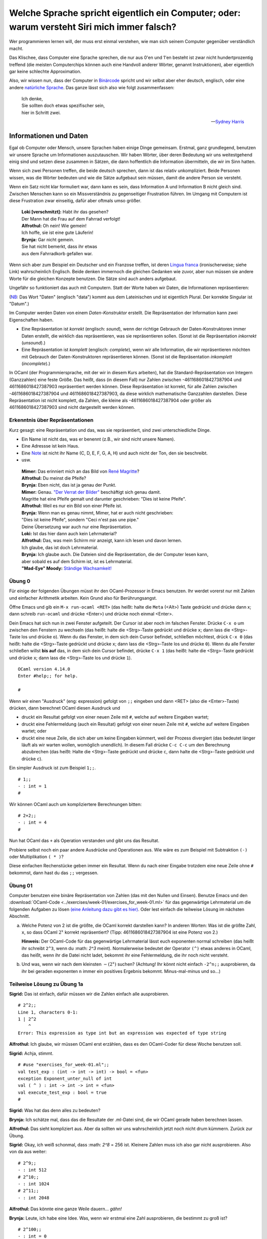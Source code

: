 ==============================================================================================
 Welche Sprache spricht eigentlich ein Computer; oder: warum versteht Siri mich immer falsch?
==============================================================================================

Wer programmieren lernen will, der muss erst einmal verstehen, wie man sich seinem
Computer gegenüber verständlich macht.

Das Klischee, dass Computer eine Sprache sprechen, die nur aus 0'en und 1'en besteht
ist zwar nicht hundertprozentig treffend (die meisten Computerchips können auch eine
Handvoll anderer Wörter, genannt Instruktionen), aber eigentlich gar keine schlechte
Approximation. 

Also, wir wissen nun, dass der Computer in `Binärcode
<https://de.wikipedia.org/wiki/Bin%C3%A4rcode>`_ spricht und wir selbst aber eher
deutsch, englisch, oder eine andere `natürliche Sprache
<https://de.wikipedia.org/wiki/Nat%C3%BCrliche_Sprache>`_.
Das ganze lässt sich also wie folgt zusammenfassen:

.. ditaa::

   +----------+                  +-----------+
   |          |      Magie!      |           |
   | 01001101 | <--------------> | blablabla |
   |          |                  |           |
   +----------+                  +-----------+

.. epigraph::
   | Ich denke,
   | Sie sollten doch etwas spezifischer sein,
   | hier in Schritt zwei. 

   -- `Sydney Harris <https://www.researchgate.net/figure/Then-a-Miracle-Occurs-Copyrighted-artwork-by-Sydney-Harris-Inc-All-materials-used-with_fig2_302632920>`_


Informationen und Daten
=======================

Egal ob Computer oder Mensch, unsere Sprachen haben einige Dinge gemeinsam. Erstmal,
ganz grundlegend, benutzen wir unsere Sprache um Informationen auszutauschen. Wir
haben Wörter, über deren Bedeutung wir uns weitestgehend einig sind und setzen diese
zusammen in Sätzen, die dann hoffentlich die Information übermitteln, die wir im Sinn
hatten.

Wenn sich zwei Personen treffen, die beide deutsch sprechen, dann ist das relativ
unkompliziert. Beide Personen wissen, was die Wörter bedeuten und wie die Sätze
aufgebaut sein müssen, damit die andere Person sie versteht.


.. ditaa::

        Information A       Information B 
               |                 ^
               |                 |
   formulieren |                 | hören und
               |                 | verstehen
               v                 |
              Satz --------------+

Wenn ein Satz nicht klar formuliert war, dann kann es sein, dass Information A und
Information B nicht gleich sind. Zwischen Menschen kann so ein Missverständnis zu
gegenseitiger Frustration führen. Im Umgang mit Computern ist diese Frustration zwar
einseitig, dafür aber oftmals umso größer.

.. epigraph::
   | **Loki [verschmitzt]:** Habt ihr das gesehen?
   | Der Mann hat die Frau auf dem Fahrrad verfolgt!
   | **Alfrothul:** Oh nein! Wie gemein!
   | Ich hoffe, sie ist eine gute Läuferin!
   | **Brynja:** Gar nicht gemein.
   | Sie hat nicht bemerkt, dass ihr etwas
   | aus dem Fahrradkorb gefallen war.


Wenn sich aber zum Beispiel ein Deutscher und ein Franzose treffen, ist deren `Lingua
franca <https://de.wikipedia.org/wiki/Verkehrssprache>`_ (ironischerweise; siehe
Link) wahrscheinlich Englisch. Beide denken immernoch die gleichen Gedanken wie
zuvor, aber nun müssen sie andere Worte für die gleichen Konzepte benutzen. Die Sätze
sind auch anders aufgebaut.

Ungefähr so funktioniert das auch mit Computern. Statt der Worte haben wir Daten, die
Informationen repräsentieren:

.. ditaa::

       Datum      
         |
         |
         | repräsentiert
         |
         v
    Information 

(`NB <https://de.wiktionary.org/wiki/notabene>`_: Das Wort "Daten" (englisch "data")
kommt aus dem Lateinischen und ist eigentlich Plural. Der korrekte Singular ist
"Datum".)

Im Computer werden Daten von einem *Daten-Konstruktor* erstellt. Die Repräsentation
der Information kann zwei Eigenschaften haben.

* Eine Repräsentation ist *korrekt* (englisch: *sound*), wenn der richtige Gebrauch
  der Daten-Konstruktoren immer Daten erstellt, die wirklich das repräsentieren, was
  sie repräsentieren sollen. (Sonst ist die Repräsentation *inkorrekt* (*unsound*).)
* Eine Repräsentation ist *komplett* (englisch: *complete*), wenn wir alle
  Information, die wir repräsentieren möchten mit Gebrauch der Daten-Konstruktoren
  repräsentieren können. (Sonst ist die Repräsentation *inkomplett* (*incomplete*).)

In OCaml (der Programmiersprache, mit der wir in diesem Kurs arbeiten), hat die
Standard-Repräsentation von Integern (Ganzzahlen) eine feste Größe. Das heißt, dass
(in diesem Fall) nur Zahlen zwischen -4611686018427387904 und 4611686018427387903
repräsentiert werden können. Diese Repräsentation ist korrekt, für alle Zahlen
zwischen -4611686018427387904 und 4611686018427387903, da diese wirklich mathematische
Ganzzahlen darstellen. Diese Repräsentation ist nicht komplett, da Zahlen, die kleine
als -4611686018427387904 oder größer als 4611686018427387903 sind nicht dargestellt
werden können.



Erkenntnis über Repräsentationen
--------------------------------

Kurz gesagt: eine Repräsentation und das, was sie repräsentiert, sind zwei
unterschiedliche Dinge.

* Ein Name ist nicht das, was er benennt (z.B., wir sind nicht unsere Namen).
* Eine Adressse ist kein Haus.
* Eine `Note <https://de.wikipedia.org/wiki/Note_(Musik)>`_ ist nicht ihr Name (C, D,
  E, F, G, A, H) und auch nicht der Ton, den sie beschreibt.
* usw.

.. epigraph::

   | **Mimer:** Das erinniert mich an das Bild von `René Magritte <https://en.wikipedia.org/wiki/Ren%C3%A9_Magritte>`_?
   | **Alfrothul:** Du meinst die Pfeife?
   | **Brynja:** Eben nicht, das ist ja genau der Punkt.
   | **Mimer:** Genau. `"Der Verrat der Bilder" <https://de.wikipedia.org/wiki/La_trahison_des_images>`_ beschäftigt sich genau   damit.
   | Magritte hat eine Pfeife gemalt und darunter geschrieben: "Dies ist keine Pfeife".
   | **Alfrothul:** Weil es nur ein Bild von einer Pfeife ist.
   | **Brynja:** Wenn man es genau nimmt, Mimer, hat er auch nicht geschrieben:
   | "Dies ist keine Pfeife", sondern "Ceci n'est pas une pipe."
   | Deine Übersetzung war auch nur eine Repräsentation. 
   | **Loki:** Ist das hier dann auch kein Lehrmaterial?
   | **Alfrothul:** Das, was mein Schirm mir anzeigt, kann ich lesen und davon lernen.
   | Ich glaube, das ist doch Lehrmaterial.
   | **Brynja:** Ich glaube auch. Die Dateien sind die Repräsentation, die der Computer lesen kann,
   | aber sobald es auf dem Schirm ist, ist es Lehrmaterial.
   | **"Mad-Eye" Moody:** `Ständige Wachsamkeit! <https://harrypotter.fandom.com/de/wiki/Alastor_Moody>`_
   

Übung 0
-------
Für einige der folgenden Übungen müsst ihr den OCaml-Prozessor in Emacs benutzen. Ihr
werdet vorerst nur mit Zahlen und einfacher Arithmetik arbeiten. Kein Grund also für
Berührungsangst.

Öffne Emacs und gib ein ``M-x run-ocaml <RET>`` (das heißt: halte die ``Meta`` (<Alt>)
Taste gedrückt und drücke dann x; dann schreib ``run-ocaml`` und drücke
<Enter>) und drücke noch einmal <Enter>. 

Dein Emacs hat sich nun in zwei Fenster aufgeteilt. Der Cursor ist aber noch im
falschen Fenster. Drücke ``C-x o`` um zwischen den Fenstern zu wechseln (das heißt:
halte die <Strg>-Taste gedrückt und drücke ``x``; dann lass die <Strg>-Taste los und
drücke ``o``). Wenn du das Fenster, in dem sich dein Cursor befindet, schließen
möchtest, drück ``C-x 0`` (das heißt: halte die <Strg>-Taste gedrückt und drücke
``x``; dann lass die <Strg>-Taste los und drücke ``0``). Wenn du alle Fenster
schließen willst **bis auf** das, in dem sich dein Cursor befindet, drücke ``C-x 1``
(das heißt: halte die <Strg>-Taste gedrückt und drücke ``x``; dann lass die
<Strg>-Taste los und drücke ``1``).

::

   OCaml version 4.14.0
   Enter #help;; for help.

   #


Wenn wir einen "Ausdruck" (eng: expression) gefolgt von ``;;`` eingeben und dann
<RET> (also die <Enter>-Taste) drücken, dann berechnet OCaml diesen Ausdruck und

* druckt ein Resultat gefolgt von einer neuen Zeile mit ``#``, welche auf weitere
  Eingaben wartet;
* druckt eine Fehlermeldung (auch ein Resultat) gefolgt von einer neuen Zeile mit
  ``#``, welche auf weitere Eingaben wartet; oder
* druckt eine neue Zeile, die sich aber um keine Eingaben kümmert, weil der Prozess
  divergiert (das bedeutet länger läuft als wir warten wollen, womöglich
  unendlich). In diesem Fall drücke ``C-c C-c`` um den Berechnung abzubrechen (das
  heißt: Halte die <Strg>-Taste gedrückt und drücke ``c``, dann halte die <Strg>-Taste
  gedrückt und drücke ``c``).

Ein simpler Ausdruck ist zum Beispiel ``1;;``.

::
   
   # 1;;
   - : int = 1
   #

   
Wir können OCaml auch um kompliziertere Berechnungen bitten:

::
   
   # 2+2;;
   - : int = 4
   #

   
Nun hat OCaml das ``+`` als Operation verstanden und gibt uns das Resultat. 

Probiere selbst noch ein paar andere Ausdrücke und Operationen aus. Wie wäre es zum
Beispiel mit Subtraktion ``(-)`` oder Multiplikation ``( * )``?

Diese einfachen Rechenstücke geben immer ein Resultat. Wenn du nach einer Eingabe
trotzdem eine neue Zeile ohne ``#`` bekommst, dann hast du das ``;;`` vergessen. 

   
Übung 01
--------
Computer benutzen eine binäre Repräsentation von Zahlen (das mit den Nullen und
Einsen). Benutze Emacs und den :download:`OCaml-Code
<../exercises/week-01/exercises_for_week-01.ml>` für das gegenwärtige Lehrmaterial um
die folgenden Aufgaben zu lösen `(eine Anleitung dazu gibt es hier)
<emacs-und-ocaml.html>`_. Oder lest einfach die teilweise Lösung im nächsten Abschnitt.

a. Welche Potenz von 2 ist die größte, die OCaml korrekt darstellen kann?
   In anderen Worten: Was ist die größte Zahl, ``x``, so dass OCaml :math:`2^x` korrekt repräsentiert?
   (Tipp: 4611686018427387904 ist eine Potenz von 2.)

   **Hinweis:** Der OCaml-Code für das gegenwärtige Lehrmaterial lässt euch
   exponenten normal schreiben (das heißt ihr schreibt ``2^3``, wenn du :math: `2^3`
   meint). Normalerweise bedeutet der Operator ``(^)`` etwas anderes in OCaml, das
   heißt, wenn ihr die Datei nicht ladet, bekommt ihr eine Fehlermeldung, die ihr
   noch nicht versteht. 

b. Und was, wenn wir nach dem kleinsten :math:`-(2^x)` suchen? (Achtung! Ihr könnt
   nicht einfach ``-2^n;;`` ausprobieren, da ihr bei geraden exponenten ``n``
   immer ein positives Ergebnis bekommt. Minus-mal-minus und so...)


Teilweise Lösung zu Übung 1a
----------------------------

**Sigrid:** Das ist einfach, dafür müssen wir die Zahlen einfach alle ausprobieren.

::
   
   # 2^2;;
   Line 1, characters 0-1:
   1 | 2^2
       ^
   Error: This expression as type int but an expression was expected of type string

   

**Alfrothul:** Ich glaube, wir müssen OCaml erst erzählen, dass es den OCaml-Coder
für diese Woche benutzen soll.

**Sigrid:** Achja, stimmt.

::
   
   # #use "exercises_for_week-01.ml";;
   val test_exp : (int -> int -> int) -> bool = <fun>
   exception Exponent_unter_null of int
   val ( ^ ) : int -> int -> int = <fun>
   val execute_test_exp : bool = true
   #

   
**Sigrid:** Was hat das denn alles zu bedeuten?

**Brynja:** Ich schätze mal, dass das die Resultate der .ml-Datei sind, die wir OCaml
gerade haben berechnen lassen.

**Alfrothul:** Das sieht kompliziert aus. Aber da sollten wir uns wahrscheinlich
jetzt noch nicht drum kümmern. Zurück zur Übung.

**Sigrid:** Okay, ich weiß schonmal, dass :math: `2^8` = 256 ist. Kleinere Zahlen
muss ich also gar nicht ausprobieren. Also von da aus weiter:

::
   
   # 2^9;;
   - : int 512
   # 2^10;;
   - : int 1024
   # 2^11;;
   - : int 2048

     
**Alfrothul:** Das könnte eine ganze Weile dauern... *gähn!*

**Brynja:** Leute, ich habe eine Idee. Was, wenn wir erstmal eine Zahl ausprobieren,
die bestimmt zu groß ist?

::
   
   # 2^100;;
   - : int = 0

     
**Sigrid:** Die war wirklich zu groß. Aber wir wissen ja jetzt gar nicht mehr, wie
weit wir von 4.611.686.018.427.387.903 weg sind. Was nun?

**Brynja:** Jetzt nehmen wir einfach die in der Mitte zwischen der größten zu kleinen
und der kleinsten zu großen Zahl. Die Mitte zwischen 11 und 100 ist... warte, das
kann ich nicht im Kopf.

::
   
   # 100 - 11;;
   - : int 89
   # 11 + (89 / 2);;
   - : int 55;;

     
**Alfrothul:** Okay, 55, weiter im Text:

::
   
   # 2^55;;
   - : int = 36028797018963968

     
**Sigrid:** Wow! Damit sind wir ja schon viel näher dran.

**Brynja:** Okay, wieder die Hälfte. Diesmal ist das einfacher: 77.

::
   
   # 2^77;;
   - : int = 0

     
**Alfrothul:** Mist, wieder zu groß. Aber ich glaube, ich habe das Prinzip jetzt
begriffen. Jetzt nehmen wir die Mitte zwischen 77 und 55, richtig?

**Brynja:** Genau.

**Mimer:** Wisst ihr, dass euer System ein gängiger Algorithmus ist?

**Sigrid:** Nein?

**Mimer:** Doch! ...

**Alfrotul:** *[Mimer unterbrechend]*  `Oh! <https://www.youtube.com/watch?v=w4aLThuU008>`_

**Mimer:** [lächelnd] Der Algorithmus heißt `binäre Suche <https://de.wikipedia.org/wiki/Bin%C3%A4re_Suche>`_ und funktioniert in jeder
sortierten Liste. Also zum Beispiel in einem Telefonbuch, oder wie ihr es hier mach,
in der Reihe der Natürlichen Zahlen.

**Brynja:** In einem Telefonbuch würde man also erst in der Mitte aufschlagen...

**Alfrothul:** [mit einer Glühbirne über dem Kopf] Ah! Und dann schauen ob man weiter
nach vorne oder weiter nach hinten blättern muss. Wenn man weiter nach vorne muss,
behält man einen Finger in der Mitte und geht ungefähr zur Hälfte zurück nach vorne.

**Brynja:** Genau. Und dann wieder die Mitte. Entweder zwischen dem Anfang und der
neuen Position oder der Mitte und der neuen Position.

**Sigrid:** Ich glaube, ich verstehe!

[Sie zieht ein Wörterbuch aus dem Regal.]

**Sigrid:** Das hier ist doch auch sortiert. Da müsste das auch gehen. Gebt mir mal
ein zufälliges Wort!

**Alfrothul:** Hier ist ein `Zufallswort-Generator <https://capitalizemytitle.com/zufallswort-generator/>`_.

**Mimer:** Sehr gut! Ihr lernt auch noch mehr über Algorithmen in ein paar
Wochen. Jetzt zurück zu Übung 1. 


Ein kurzer Abstecher zu binären Zahlen
--------------------------------------

Wenn wir im Alltag Zahlen benutzen, dann benutzen wir das Dezimalsystem. Wer ein
Bisschen Latein kann, der weiß, dass "dezi" 10 bedeutet. Guckt man sich dann unser
Zahlensystem an, bemerkt man, dass wir 10 unterschiedliche ziffern haben: ``0, 1, 2,
3, 4, 5, 6, 7, 8, 9``.

Im Binärsystem ist das ähnlich (nur mit Griechisch statt Latein). Das Präfix "bi-"
bedeutet was mit 2; und ganz richtig das Binärsystem hat zwei unterschiedliche
Zahlen: ``0, 1``. (Das ist praktisch für Computerchips, deren einzige zwei Zeichen
``Strom an`` und ``Strom aus`` sind. Deshalb benutzen Computer das Binärsystem.)

.. epigraph::

   | **Brynja:** Fällt euch was auf Leute?
   | **Sigrid:** Du meinst, dass das Binärsystem gar keine 2 benutzt,
   | obwohl es das Zweiersystem ist?
   | **Alfrothul:** Ich glaube, Brynja meint,
   | dass wir schon wieder von Repräsentationen reden.
   | **Brynja:** Genau. Wenn wir also 3 meinen, können wir ``3`` schreiben,
   | oder ``11`` im Binärsystem.
   | **Sigrid:** Stimmt. Oder ``III`` in römischen Zahlen.
   | **Alfrothul:** Ja, aber bitte nichts mehr über tote Sprachen heute.

* Wenn wir im Dezimalsystem zählen wollen, fangen wir mit einer Stelle an und zählen
  von der kleinsten Ziffer zur größten. So kommen wir bis 9.

* Wenn wir weiter zählen wollen, setzen wir eine 1 voran und zählen wieder die
  hinterste Stelle hoch. Wenn diese bei der größten Zahl, also 9, angekommen ist,
  zählen wir die Stelle davor eine hoch. So kommen wir bis 99.

* Wenn wir weiter zählen wollen, setzen wir eine 1 voran und... bemerken, dass wir
  uns irgendwie immer wiederholen. Wir vergrößern die Ziffern von rechts nach links,
  bis alle Ziffern 9 sind. Dann setzen wir alle Ziffern wieder auf 0 und schreiben
  eine 1 davor.

Mit diesem Verständnis ist das Zählen im Binärsystem auch nicht mehr kompliziert:

* Wenn wir im Binärsystem zählen wollen, fangen wir mit einer Stelle an und zählen
  von der kleinsten Ziffer zur größten. So kommen wir bis 1.

* Wenn wir weiter zählen wollen, setzen wir eine 1 voran und zählen wieder die
  hinterste Stelle hoch. Wenn diese bei der größten Zahl, also 1, angekommen ist,
  zählen wir die Stelle davor eine hoch. So kommen wir bis 11.

* Wenn wir weiter zählen wollen, setzen wir eine 1 voran und... bemerken, dass wir
  uns irgendwie immer wiederholen. Wir vergrößern die Ziffern von rechts nach links,
  bis alle Ziffern 1 sind. Dann setzen wir alle Ziffern wieder auf 0 und schreiben
  eine 1 davor.

Soviel zum zählen. Aber wie rechnen wir jetzt um?

Dafür brauchen wir Potenzen. (Am Computer schreiben wir :math:`n^x` als ``n^x``.)

* Im Dezimalsystem ist die kleinste positive Zahl eine ``1``. Das lässt sich auch
  schreiben als ``10^0``. 

* Die kleinste zweistellige Zahl ist ``10``, oder auch ``10^1``.

* Die kleinste dreistellige Zahl ist ``100``, oder auch ``10^2``.

* Die kleinste vierstellige Zahl ist ``1000``, oder auch ``10^3``.

* usw.

Wenn wir also ``1234`` schreiben, bedeutet das: ``4*10^0 + 3*10^1 + 2*10^2 +
1*10^3``, oder leserlicher: ``4*1 + 3*10 + 2*100 + 1*1000``.
  
Im Binärsystem geht das genauso, aber mit Potenzen von 2.

* Die kleinste positive Zahl ist eine ``1``, oder auch ``2^0``.

* Die kleinste zweistellige Zahl ist ``10``, oder auch ``2^1`` (dezimal: 2).

* Die kleinste dreistellige Zahl ist ``100``, oder auch ``2^2`` (dezimal: 4).
 
* Die kleinste vierstellige Zahl ist ``1000``, oder auch ``2^3`` (dezimal: 8).

* usw.

Wenn wir also ``1010`` schreiben, bedeutet das: ``0*2^0 + 1*2^1 + 0*2^2 + 1*2^3``,
oder leserlicher: ``0*1 + 1*2 + 0*4 + 1*8 = 10``.


Übung 1, Fortsetzung
--------------------

c. Wer aufgepasst hat, hat folgendes bemerkt:

   Die größtmögliche Zahl, ``max_int``, ist ``(2^x)-1``.

   Die kleinstmögliche Zahl, ``min_int``, ist ``-(2^x)``.

   Beide für die gleiche Zahl x. 

   Was bedeutet das im Zusammenhang mit dem Binärsystem? Hast du eine Idee, warum es genau
   eine negative Zahl mehr gibt als positive? (Tipp: Gibt es eine Zahl, die immer
   gleich bleibt, egal welches Vorzeichen sie hat?)


Berechnungen als Datenverarbeitung
----------------------------------

Ein Computer verarbeitet Daten. Wenn ein Computer mit Daten gefüttert wird, die eine
Input-Information darstellen, kann er:

* Output-Daten produzieren, die eine Output-Information darstellen,
* einen Fehlercode anzeigen (was auch Output-Information ist), oder
* unendlich im Kreis laufen, also keine Daten herausgeben.

Eine Stapelverarbeitung ist ein Prozess der Input-Daten nimmt, die eine
Input-Information repräsentieren, eine Berechnung mit diesen Daten ausführt, und
Output-Daten ausspuckt, die eine Output-Information repräsentieren:


.. ditaa::

                Input-   Verarbeiten      Output-
                Daten  ---------------->  Daten
                  |                         |
                  |                         |
   repräsentiert  |                         | repräsentiert
                  |                         |
                  v                         v
                Input-   -------=------> Output-
             Information                 Information

Außer Stapelverarbeitungen gibt es auch noch andere Verarbeitungen; z.B. die
reaktiven, die zufällige Buchstaben auf dem Bildschirm anzeigen, wenn die Katze mal
wieder über die Tastatur läuft. Aber Stapelverarbeitungen sind ein guter Startpunkt.

* Wenn die Output-Daten einer Stapelverarbeitung immer die richtige
  Output-Information darstellen, ist die Berechnung *korrekt*.

* Eine Stapelverarbeitung ist *komplett*, wenn die erwartete Output-Information immer
  von den Output-Daten repräsentiert wird. 



Übung 2
-------

a. Probier ein Bisschen mit Großen Zahlen und ``+`` herum.

   Ist der Operator ``(+)`` eine korrekte Repräsentation der mathematischen Operation
   +? (Das heißt: 
   
   Ist der Operator ``(+)`` eine komplette Repräsentation der mathematischen Operation
   +?

   

Programme
---------
Ein Programm ist das Rezept, dem ein Computer folgt um Daten zu verarbeiten. Ein
Programm berechnet eine Funktion von Input-Daten zu Output-Daten. Ein Programm wird
von einem Programmierer geschrieben.

Ein guter Vergleich: Ein Kochrezept ist eine Notation, die vermittelt wie man etwas
kocht. Es beschreibt Daten (die Zutaten), Ressourcen und Werkzeuge (z.B. ein Topf und
ein Herd), und einen Algorithmus (die Methode die Daten zu verarbeiten, z.B. Eier
schlagen um ein Omlett zu machen (die Armen Eier...)). Um ein Gericht zuzubereiten
benutzt ein Koch die Küchenutensilien um die Zutaten entsprechend dem Algorithmus zu
verarbeiten. 


Programmiersprachen
-------------------

Eine Programmiersprache ist eine Sprache in der man Programme schreibt: eine Notation
um Berechnungen zu beschreiben. 
Es gibt viele Konzepte für Berechnungen (das heißt viele unterschiedliche Arten,
informationen darzustellen und Daten zu verarbeiten), und für jedes dieser Konzepte
gibt es viele Notationen (das heißt viele Programmiersprachen). 


Version
=======

Erstellt [2022-10-10]
